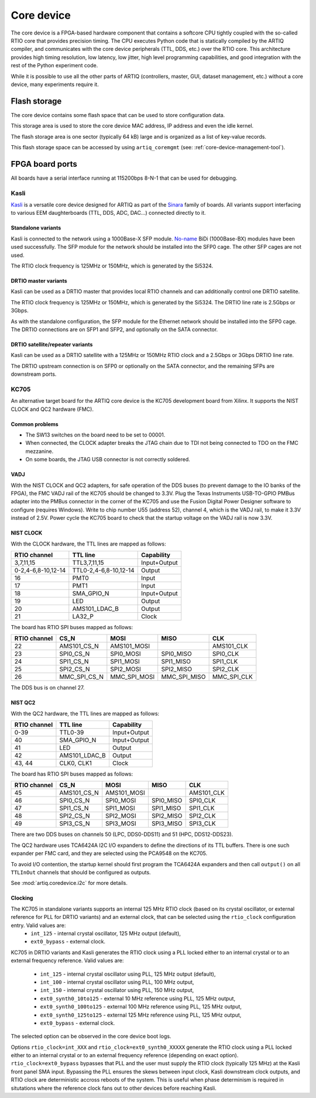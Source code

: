 Core device
===========

The core device is a FPGA-based hardware component that contains a softcore CPU tightly coupled with the so-called RTIO core that provides precision timing. The CPU executes Python code that is statically compiled by the ARTIQ compiler, and communicates with the core device peripherals (TTL, DDS, etc.) over the RTIO core. This architecture provides high timing resolution, low latency, low jitter, high level programming capabilities, and good integration with the rest of the Python experiment code.

While it is possible to use all the other parts of ARTIQ (controllers, master, GUI, dataset management, etc.) without a core device, many experiments require it.


.. _core-device-flash-storage:

Flash storage
*************

The core device contains some flash space that can be used to store configuration data.

This storage area is used to store the core device MAC address, IP address and even the idle kernel.

The flash storage area is one sector (typically 64 kB) large and is organized as a list of key-value records.

This flash storage space can be accessed by using ``artiq_coremgmt`` (see: :ref:`core-device-management-tool`).

.. _board-ports:

FPGA board ports
****************

All boards have a serial interface running at 115200bps 8-N-1 that can be used for debugging.

Kasli
-----

`Kasli <https://github.com/m-labs/sinara/wiki/Kasli>`_ is a versatile core device designed for ARTIQ as part of the `Sinara <https://github.com/m-labs/sinara/wiki>`_ family of boards. All variants support interfacing to various EEM daughterboards (TTL, DDS, ADC, DAC...) connected directly to it.

Standalone variants
+++++++++++++++++++

Kasli is connected to the network using a 1000Base-X SFP module. `No-name <https://www.fs.com>`_ BiDi (1000Base-BX) modules have been used successfully. The SFP module for the network should be installed into the SFP0 cage.
The other SFP cages are not used.

The RTIO clock frequency is 125MHz or 150MHz, which is generated by the Si5324.

DRTIO master variants
+++++++++++++++++++++

Kasli can be used as a DRTIO master that provides local RTIO channels and can additionally control one DRTIO satellite.

The RTIO clock frequency is 125MHz or 150MHz, which is generated by the Si5324. The DRTIO line rate is 2.5Gbps or 3Gbps.

As with the standalone configuration, the SFP module for the Ethernet network should be installed into the SFP0 cage. The DRTIO connections are on SFP1 and SFP2, and optionally on the SATA connector.

DRTIO satellite/repeater variants
+++++++++++++++++++++++++++++++++

Kasli can be used as a DRTIO satellite with a 125MHz or 150MHz RTIO clock and a 2.5Gbps or 3Gbps DRTIO line rate.

The DRTIO upstream connection is on SFP0 or optionally on the SATA connector, and the remaining SFPs are downstream ports.

KC705
-----

An alternative target board for the ARTIQ core device is the KC705 development board from Xilinx. It supports the NIST CLOCK and QC2 hardware (FMC).

Common problems
+++++++++++++++

* The SW13 switches on the board need to be set to 00001.
* When connected, the CLOCK adapter breaks the JTAG chain due to TDI not being connected to TDO on the FMC mezzanine.
* On some boards, the JTAG USB connector is not correctly soldered.

VADJ
++++

With the NIST CLOCK and QC2 adapters, for safe operation of the DDS buses (to prevent damage to the IO banks of the FPGA), the FMC VADJ rail of the KC705 should be changed to 3.3V. Plug the Texas Instruments USB-TO-GPIO PMBus adapter into the PMBus connector in the corner of the KC705 and use the Fusion Digital Power Designer software to configure (requires Windows). Write to chip number U55 (address 52), channel 4, which is the VADJ rail, to make it 3.3V instead of 2.5V.  Power cycle the KC705 board to check that the startup voltage on the VADJ rail is now 3.3V.


NIST CLOCK
++++++++++

With the CLOCK hardware, the TTL lines are mapped as follows:

+--------------------+-----------------------+--------------+
| RTIO channel       | TTL line              | Capability   |
+====================+=======================+==============+
| 3,7,11,15          | TTL3,7,11,15          | Input+Output |
+--------------------+-----------------------+--------------+
| 0-2,4-6,8-10,12-14 | TTL0-2,4-6,8-10,12-14 | Output       |
+--------------------+-----------------------+--------------+
| 16                 | PMT0                  | Input        |
+--------------------+-----------------------+--------------+
| 17                 | PMT1                  | Input        |
+--------------------+-----------------------+--------------+
| 18                 | SMA_GPIO_N            | Input+Output |
+--------------------+-----------------------+--------------+
| 19                 | LED                   | Output       |
+--------------------+-----------------------+--------------+
| 20                 | AMS101_LDAC_B         | Output       |
+--------------------+-----------------------+--------------+
| 21                 | LA32_P                | Clock        |
+--------------------+-----------------------+--------------+

The board has RTIO SPI buses mapped as follows:

+--------------+------------------+--------------+--------------+------------+
| RTIO channel | CS_N             | MOSI         | MISO         | CLK        |
+==============+==================+==============+==============+============+
| 22           | AMS101_CS_N      | AMS101_MOSI  |              | AMS101_CLK |
+--------------+------------------+--------------+--------------+------------+
| 23           | SPI0_CS_N        | SPI0_MOSI    | SPI0_MISO    | SPI0_CLK   |
+--------------+------------------+--------------+--------------+------------+
| 24           | SPI1_CS_N        | SPI1_MOSI    | SPI1_MISO    | SPI1_CLK   |
+--------------+------------------+--------------+--------------+------------+
| 25           | SPI2_CS_N        | SPI2_MOSI    | SPI2_MISO    | SPI2_CLK   |
+--------------+------------------+--------------+--------------+------------+
| 26           | MMC_SPI_CS_N     | MMC_SPI_MOSI | MMC_SPI_MISO | MMC_SPI_CLK|
+--------------+------------------+--------------+--------------+------------+

The DDS bus is on channel 27.


NIST QC2
++++++++

With the QC2 hardware, the TTL lines are mapped as follows:

+--------------------+-----------------------+--------------+
| RTIO channel       | TTL line              | Capability   |
+====================+=======================+==============+
| 0-39               | TTL0-39               | Input+Output |
+--------------------+-----------------------+--------------+
| 40                 | SMA_GPIO_N            | Input+Output |
+--------------------+-----------------------+--------------+
| 41                 | LED                   | Output       |
+--------------------+-----------------------+--------------+
| 42                 | AMS101_LDAC_B         | Output       |
+--------------------+-----------------------+--------------+
| 43, 44             | CLK0, CLK1            | Clock        |
+--------------------+-----------------------+--------------+

The board has RTIO SPI buses mapped as follows:

+--------------+-------------+-------------+-----------+------------+
| RTIO channel | CS_N        | MOSI        | MISO      | CLK        |
+==============+=============+=============+===========+============+
| 45           | AMS101_CS_N | AMS101_MOSI |           | AMS101_CLK |
+--------------+-------------+-------------+-----------+------------+
| 46           | SPI0_CS_N   | SPI0_MOSI   | SPI0_MISO | SPI0_CLK   |
+--------------+-------------+-------------+-----------+------------+
| 47           | SPI1_CS_N   | SPI1_MOSI   | SPI1_MISO | SPI1_CLK   |
+--------------+-------------+-------------+-----------+------------+
| 48           | SPI2_CS_N   | SPI2_MOSI   | SPI2_MISO | SPI2_CLK   |
+--------------+-------------+-------------+-----------+------------+
| 49           | SPI3_CS_N   | SPI3_MOSI   | SPI3_MISO | SPI3_CLK   |
+--------------+-------------+-------------+-----------+------------+

There are two DDS buses on channels 50 (LPC, DDS0-DDS11) and 51 (HPC, DDS12-DDS23).


The QC2 hardware uses TCA6424A I2C I/O expanders to define the directions of its TTL buffers. There is one such expander per FMC card, and they are selected using the PCA9548 on the KC705.

To avoid I/O contention, the startup kernel should first program the TCA6424A expanders and then call ``output()`` on all ``TTLInOut`` channels that should be configured as outputs.

See :mod:`artiq.coredevice.i2c` for more details.

Clocking
++++++++

The KC705 in standalone variants supports an internal 125 MHz RTIO clock (based on its crystal oscillator, or external reference for PLL for DRTIO variants) and an external clock, that can be selected using the ``rtio_clock`` configuration entry. Valid values are:
    * ``int_125`` - internal crystal oscillator, 125 MHz output (default),
    * ``ext0_bypass`` - external clock.

KC705 in DRTIO variants and Kasli generates the RTIO clock using a PLL locked either to an internal crystal or to an external frequency reference. Valid values are:

    * ``int_125`` - internal crystal oscillator using PLL, 125 MHz output (default),
    * ``int_100`` - internal crystal oscillator using PLL, 100 MHz output,
    * ``int_150`` - internal crystal oscillator using PLL, 150 MHz output,
    * ``ext0_synth0_10to125`` - external 10 MHz reference using PLL, 125 MHz output,
    * ``ext0_synth0_100to125`` - external 100 MHz reference using PLL, 125 MHz output,
    * ``ext0_synth0_125to125`` - external 125 MHz reference using PLL, 125 MHz output,
    * ``ext0_bypass`` - external clock.

The selected option can be observed in the core device boot logs.

Options ``rtio_clock=int_XXX`` and ``rtio_clock=ext0_synth0_XXXXX`` generate the RTIO clock using a PLL locked either to an internal crystal or to an external frequency reference (depending on exact option). ``rtio_clock=ext0_bypass`` bypasses that PLL and the user must supply the RTIO clock (typically 125 MHz) at the Kasli front panel SMA input. Bypassing the PLL ensures the skews between input clock, Kasli downstream clock outputs, and RTIO clock are deterministic accross reboots of the system. This is useful when phase determinism is required in situtations where the reference clock fans out to other devices before reaching Kasli.
